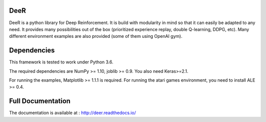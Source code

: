 .. -*- mode: rst -*-

|Travis|_ |Python27|_ |Python35|_ |PyPi|_ |License|_

.. |Travis| image:: https://travis-ci.org/VinF/deer.svg?branch=master
.. _Travis: https://travis-ci.org/VinF/deer

.. |Python27| image:: https://img.shields.io/badge/python-2.7-blue.svg
.. _Python27: https://badge.fury.io/py/deer

.. |Python35| image:: https://img.shields.io/badge/python-3.5-blue.svg
.. _Python35: https://badge.fury.io/py/deer

.. |PyPi| image:: https://badge.fury.io/py/deer.svg
.. _PyPi: https://badge.fury.io/py/deer

.. |License| image:: https://img.shields.io/badge/license-MIT-blue.svg
.. _License: https://github.com/VinF/deer/blob/master/LICENSE

DeeR
====

DeeR is a python library for Deep Reinforcement. It is build with modularity in mind so that it can easily be adapted to any need. It provides many possibilities out of the box (prioritized experience replay, double Q-learning, DDPG, etc). Many different environment examples are also provided (some of them using OpenAI gym). 

Dependencies
============

This framework is tested to work under Python 3.6.

The required dependencies are NumPy >= 1.10, joblib >= 0.9. You also need Keras>=2.1.

For running the examples, Matplotlib >= 1.1.1 is required.
For running the atari games environment, you need to install ALE >= 0.4.

Full Documentation
==================

The documentation is available at : http://deer.readthedocs.io/